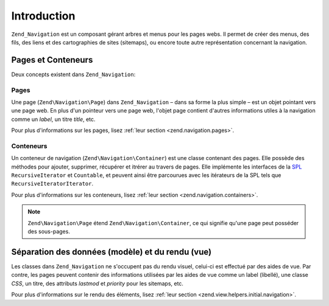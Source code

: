.. EN-Revision: none
.. _zend.navigation.introduction:

Introduction
============

``Zend_Navigation`` est un composant gérant arbres et menus pour les pages webs. Il permet de créer des menus,
des fils, des liens et des cartographies de sites (sitemaps), ou encore toute autre représentation concernant la
navigation.

.. _zend.navigation.introduction.concepts:

Pages et Conteneurs
-------------------

Deux concepts existent dans ``Zend_Navigation``:

.. _zend.navigation.introduction.pages:

Pages
^^^^^

Une page (``Zend\Navigation\Page``) dans ``Zend_Navigation`` – dans sa forme la plus simple – est un objet
pointant vers une page web. En plus d'un pointeur vers une page web, l'objet page contient d'autres informations
utiles à la navigation comme un *label*, un titre *title*, etc.

Pour plus d'informations sur les pages, lisez :ref:`leur section <zend.navigation.pages>`.

.. _zend.navigation.introduction.containers:

Conteneurs
^^^^^^^^^^

Un conteneur de navigation (``Zend\Navigation\Container``) est une classe contenant des pages. Elle possède des
méthodes pour ajouter, supprimer, récupérer et itrérer au travers de pages. Elle implémente les interfaces de
la `SPL`_ ``RecursiveIterator`` et ``Countable``, et peuvent ainsi être parcourues avec les itérateurs de la SPL
tels que ``RecursiveIteratorIterator``.

Pour plus d'informations sur les conteneurs, lisez :ref:`leur section <zend.navigation.containers>`.

.. note::

   ``Zend\Navigation\Page`` étend ``Zend\Navigation\Container``, ce qui signifie qu'une page peut posséder des
   sous-pages.

.. _zend.navigation.introduction.separation:

Séparation des données (modèle) et du rendu (vue)
-------------------------------------------------

Les classes dans ``Zend_Navigation`` ne s'occupent pas du rendu visuel, celui-ci est effectué par des aides de
vue. Par contre, les pages peuvent contenir des informations utilisées par les aides de vue comme un label
(libellé), une classe *CSS*, un titre, des attributs *lastmod* et *priority* pour les sitemaps, etc.

Pour plus d'informations sur le rendu des éléments, lisez :ref:`leur section
<zend.view.helpers.initial.navigation>`.



.. _`SPL`: http://php.net/spl
